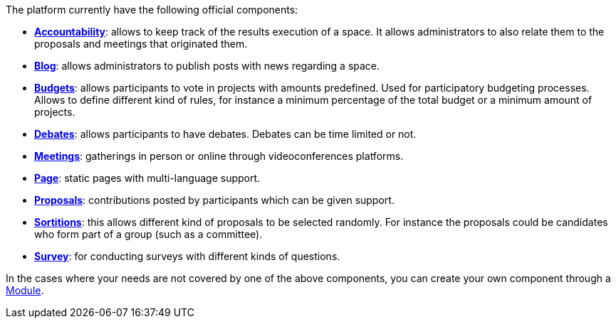 
The platform currently have the following official components:

* xref:admin:components/accountability.adoc[*Accountability*]: allows to keep track of the results execution of a space.
It allows administrators to also relate them to the proposals and meetings that originated them.
* xref:admin:components/blog.adoc[*Blog*]: allows administrators to publish posts with news regarding a space.
* xref:admin:components/budgets.adoc[*Budgets*]: allows participants to vote in projects with amounts predefined. Used for
participatory budgeting processes. Allows to define different kind of rules, for instance a minimum percentage of the total budget or a minimum amount of projects.
* xref:admin:components/debates.adoc[*Debates*]: allows participants to have debates. Debates can be time limited or not.
* xref:admin:components/meetings.adoc[*Meetings*]: gatherings in person or online through videoconferences platforms.
* xref:admin:components/pages.adoc[*Page*]: static pages with multi-language support.
* xref:admin:components/proposals.adoc[*Proposals*]: contributions posted by participants which can be given support.
* xref:admin:components/sortitions.adoc[*Sortitions*]: this allows different kind of proposals to be selected randomly.
For instance the proposals could be candidates who form part of a group (such as a committee).
* xref:admin:components/surveys.adoc[*Survey*]: for conducting surveys with different kinds of questions.

In the cases where your needs are not covered by one of the above components, you can create your own component through a xref:develop:modules.adoc[Module].

